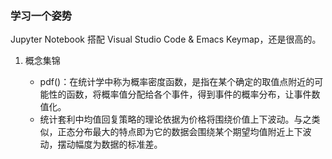 *** 学习一个姿势

Jupyter Notebook 搭配 Visual Studio Code & Emacs Keymap，还是很高的。

**** 概念集锦

- pdf()：在统计学中称为概率密度函数，是指在某个确定的取值点附近的可能性的函数，将概率值分配给各个事件，得到事件的概率分布，让事件数值化。
- 统计套利中均值回复策略的理论依据为价格将围绕价值上下波动。与之类似，正态分布最大的特点即为它的数据会围绕某个期望均值附近上下波动，摆动幅度为数据的标准差。
